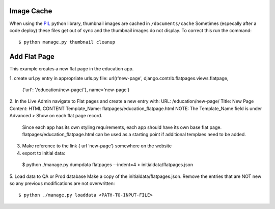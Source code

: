 Image Cache
===========

When using the `PIL <https://pypi.python.org/pypi/PIL/>`_ python library, thumbnail images are cached in ``/documents/cache``
Sometimes (especally after a code deploy) these files get out of sync and the thumbnail
images do not display. To correct this run the command::

  $ python manage.py thumbnail cleanup


Add Flat Page
=============
This example creates a new flat page in the education app.

1. create url.py entry in appropriate urls.py file:
url(r'new-page', django.contrib.flatpages.views.flatpage,
 {'url': '/education/new-page/'}, name='new-page')

2. In the Live Admin navigate to Flat pages and create a new entry with:
URL: /education/new-page/
Title: New Page
Content: HTML CONTENT
Template_Name: flatpages/education_flatpage.html
NOTE: The Template_Name field is under Advanced > Show on each flat page record.
      Since each app has its own styling requirements, each app should have its own base flat page.
      flatpages/education_flatpage.html  can be used as a starting point if additional templaes need to be added.

3. Make reference to the link { url ‘new-page’} somewhere on the website

4. export to initial data::

  $ python ./manage.py dumpdata flatpages --indent=4 > initialdata/flatpages.json

5. Load data to QA or Prod database
Make a copy of the initialdata/flatpages.json.
Remove the entries that are NOT new so any previous modifications are not overwritten::

  $ python ./manage.py loaddata <PATH-TO-INPUT-FILE>

